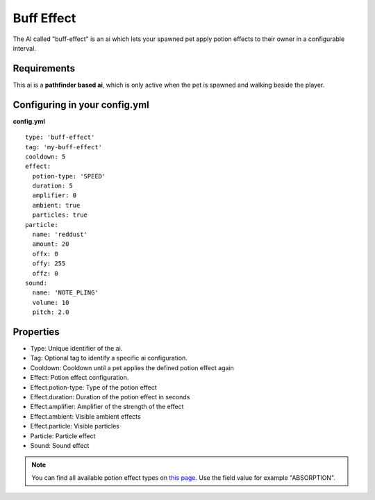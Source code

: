 Buff Effect
=========

The AI called "buff-effect" is an ai which lets your spawned pet apply potion effects to their
owner in a configurable interval.

.. image:: ../_static/images/buff-effect-visible.png

Requirements
~~~~~~~~~~~~

This ai is a **pathfinder based ai**, which is only active when the pet is spawned and walking beside the player.

Configuring in your config.yml
~~~~~~~~~~~~~~~~~~~~~~~~~~~~~~

**config.yml**
::
      type: 'buff-effect'
      tag: 'my-buff-effect'
      cooldown: 5
      effect:
        potion-type: 'SPEED'
        duration: 5
        amplifier: 0
        ambient: true
        particles: true
      particle:
        name: 'reddust'
        amount: 20
        offx: 0
        offy: 255
        offz: 0
      sound:
        name: 'NOTE_PLING'
        volume: 10
        pitch: 2.0

Properties
~~~~~~~~~~

* Type: Unique identifier of the ai.
* Tag: Optional tag to identify a specific ai configuration.
* Cooldown: Cooldown until a pet applies the defined potion effect again
* Effect: Potion effect configuration.
* Effect.potion-type: Type of the potion effect
* Effect.duration: Duration of the potion effect in seconds
* Effect.amplifier: Amplifier of the strength of the effect
* Effect.ambient: Visible ambient effects
* Effect.particle: Visible particles
* Particle: Particle effect
* Sound: Sound effect

.. note::
    You can find all available potion effect types on `this page <https://hub.spigotmc.org/javadocs/bukkit/org/bukkit/potion/PotionEffectType.html>`_. Use the field value for example "ABSORPTION".